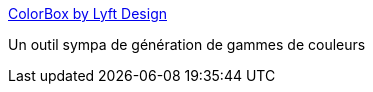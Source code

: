 :jbake-type: post
:jbake-status: published
:jbake-title: ColorBox by Lyft Design
:jbake-tags: couleur,générateur,web,_mois_sept.,_année_2019
:jbake-date: 2019-09-24
:jbake-depth: ../
:jbake-uri: shaarli/1569311782000.adoc
:jbake-source: https://nicolas-delsaux.hd.free.fr/Shaarli?searchterm=https%3A%2F%2Fwww.colorbox.io%2F&searchtags=couleur+g%C3%A9n%C3%A9rateur+web+_mois_sept.+_ann%C3%A9e_2019
:jbake-style: shaarli

https://www.colorbox.io/[ColorBox by Lyft Design]

Un outil sympa de génération de gammes de couleurs
